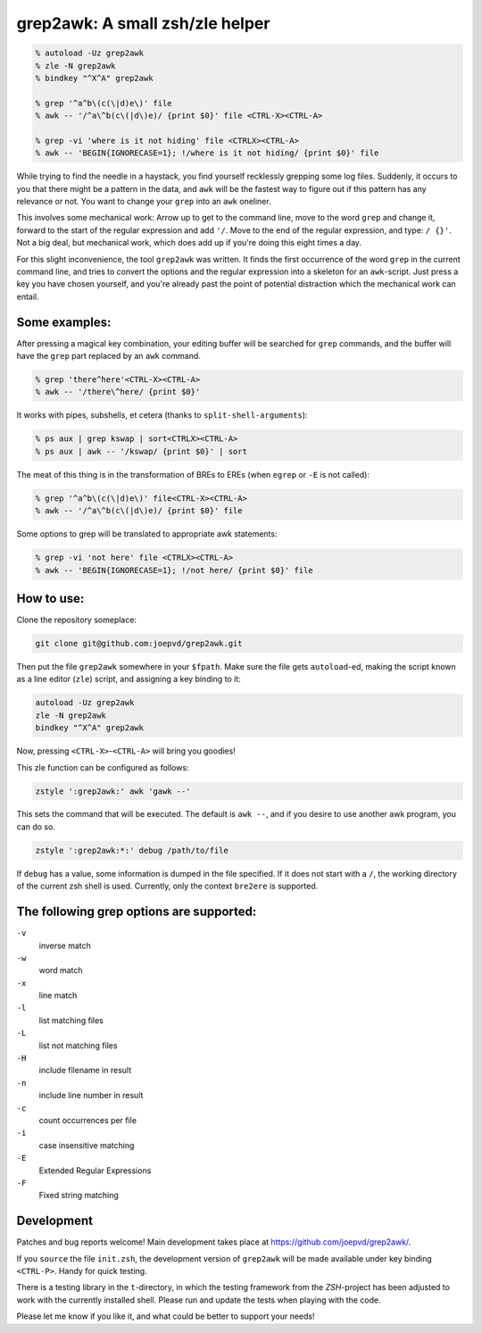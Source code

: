 grep2awk: A small zsh/zle helper
================================

.. code:: sh

    % autoload -Uz grep2awk
    % zle -N grep2awk
    % bindkey "^X^A" grep2awk
    
    % grep '^a^b\(c(\|d)e\)' file
    % awk -- '/^a\^b(c\(|d\)e)/ {print $0}' file <CTRL-X><CTRL-A>

    % grep -vi 'where is it not hiding' file <CTRLX><CTRL-A>
    % awk -- 'BEGIN{IGNORECASE=1}; !/where is it not hiding/ {print $0}' file

While trying to find the needle in a haystack, you find yourself recklessly grepping some log files.  Suddenly, it occurs to you that there might be a pattern in the data, and ``awk`` will be the fastest way to figure out if this pattern has any relevance or not.  You want to change your ``grep`` into an ``awk`` oneliner. 

This involves some mechanical work: Arrow up to get to the command line, move to the word ``grep`` and change it, forward to the start of the regular expression and add ``'/``. Move to the end of the regular expression, and type: ``/ {}'``.  Not a big deal, but mechanical work, which does add up if you're doing this eight times a day. 

For this slight inconvenience, the tool ``grep2awk`` was written. It finds the first occurrence of the word ``grep`` in the current command line, and tries to convert the options and the regular expression into a skeleton for an ``awk``-script.  Just press a key you have chosen yourself, and you're already past the point of potential distraction which the mechanical work can entail. 

Some examples:
--------------

After pressing a magical key combination, your editing buffer will be searched for ``grep`` commands, and the buffer will have the ``grep`` part replaced by an ``awk`` command. 

.. code:: sh

    % grep 'there^here'<CTRL-X><CTRL-A>
    % awk -- '/there\^here/ {print $0}'

It works with pipes, subshells, et cetera (thanks to ``split-shell-arguments``):

.. code:: sh

    % ps aux | grep kswap | sort<CTRLX><CTRL-A>
    % ps aux | awk -- '/kswap/ {print $0}' | sort

The meat of this thing is in the transformation of BREs to EREs (when ``egrep`` or ``-E`` is not called): 

.. code:: sh

    % grep '^a^b\(c(\|d)e\)' file<CTRL-X><CTRL-A>
    % awk -- '/^a\^b(c\(|d\)e)/ {print $0}' file

Some options to grep will be translated to appropriate awk statements:

.. code:: sh

    % grep -vi 'not here' file <CTRLX><CTRL-A>
    % awk -- 'BEGIN{IGNORECASE=1}; !/not here/ {print $0}' file



How to use:
-----------

Clone the repository someplace:

.. code:: sh

   git clone git@github.com:joepvd/grep2awk.git

Then put the file ``grep2awk`` somewhere in your ``$fpath``.  Make sure the file gets ``autoload``-ed, making the script known as a line editor (``zle``) script, and assigning a key binding to it: 

.. code:: sh

   autoload -Uz grep2awk
   zle -N grep2awk
   bindkey "^X^A" grep2awk

Now, pressing ``<CTRL-X>``-``<CTRL-A>`` will bring you goodies! 

This zle function can be configured as follows:

.. code:: sh

   zstyle ':grep2awk:' awk 'gawk --'

This sets the command that will be executed. The default is ``awk --``, and if you desire to use another awk program, you can do so.

.. code:: sh

   zstyle ':grep2awk:*:' debug /path/to/file

If ``debug`` has a value, some information is dumped in the file specified.  If it does not start with a ``/``, the working directory of the current zsh shell is used.  Currently, only the context ``bre2ere`` is supported.

The following grep options are supported: 
-----------------------------------------

``-v``
    inverse match
``-w``
    word match
``-x``
    line match
``-l``
    list matching files
``-L``
    list not matching files
``-H``
    include filename in result
``-n``
    include line number in result
``-c``
    count occurrences per file
``-i``
    case insensitive matching
``-E``
    Extended Regular Expressions
``-F``
    Fixed string matching


Development
-----------

Patches and bug reports welcome! Main development takes place at https://github.com/joepvd/grep2awk/. 

If you ``source`` the file ``init.zsh``, the development version of ``grep2awk`` will be made available under key binding ``<CTRL-P>``. Handy for quick testing.

There is a testing library in the ``t``-directory, in which the testing framework from the `ZSH`-project has been adjusted to work with the currently installed shell.  Please run and update the tests when playing with the code. 

Please let me know if you like it, and what could be better to support your needs! 
